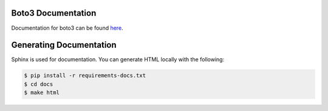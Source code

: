 Boto3 Documentation
~~~~~~~~~~~~~~~~~~~
Documentation for boto3 can be found `here <https://boto3.amazonaws.com/v1/documentation/api/latest/index.html>`_.

Generating Documentation
~~~~~~~~~~~~~~~~~~~~~~~~
Sphinx is used for documentation. You can generate HTML locally with the
following:

.. code-block:: sh

    $ pip install -r requirements-docs.txt
    $ cd docs
    $ make html
